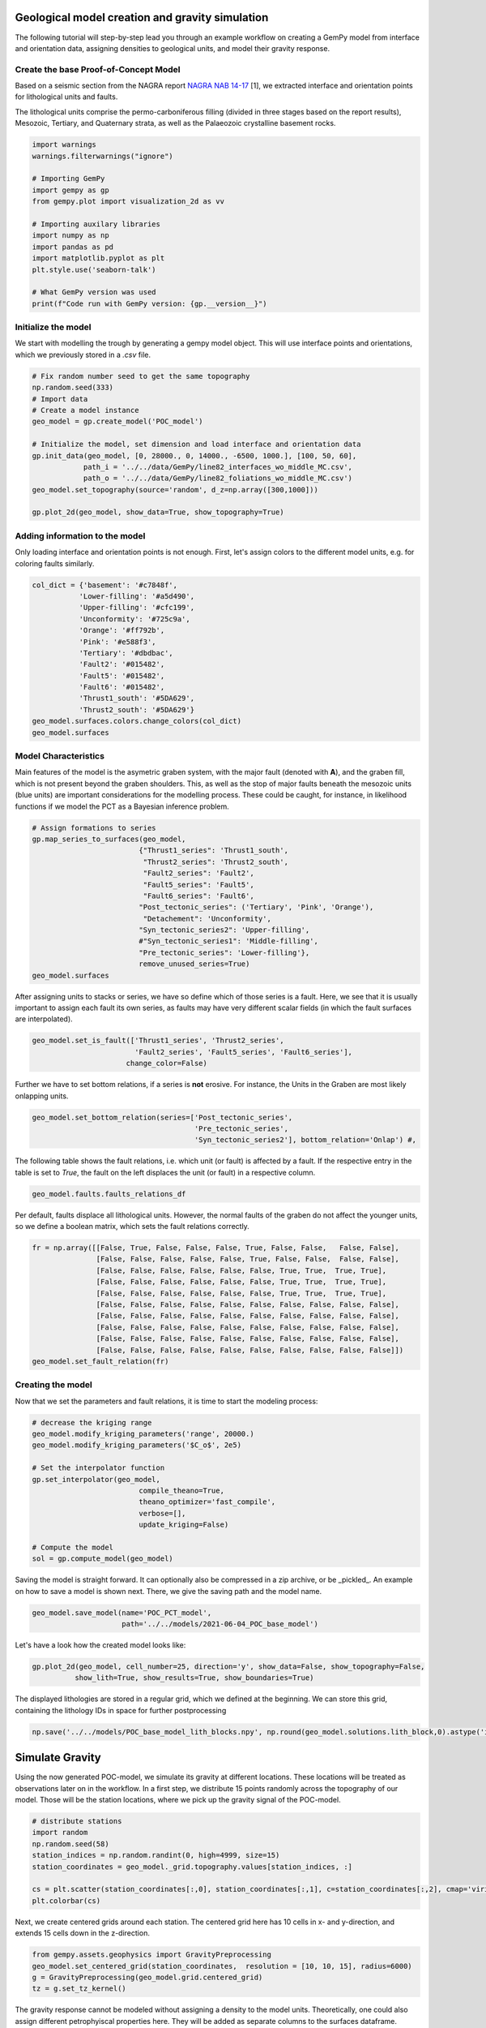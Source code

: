 
.. DO NOT EDIT.
.. THIS FILE WAS AUTOMATICALLY GENERATED BY SPHINX-GALLERY.
.. TO MAKE CHANGES, EDIT THE SOURCE PYTHON FILE:
.. "WP2-geo_modeling\01_POC_generate-model.py"
.. LINE NUMBERS ARE GIVEN BELOW.

.. only:: html

    .. note::
        :class: sphx-glr-download-link-note

        Click :ref:`here <sphx_glr_download_WP2-geo_modeling_01_POC_generate-model.py>`
        to download the full example code

.. rst-class:: sphx-glr-example-title

.. _sphx_glr_WP2-geo_modeling_01_POC_generate-model.py:


Geological model creation and gravity simulation
================================================

The following tutorial will step-by-step lead you through an example workflow on creating a GemPy model from interface and orientation data, assigning densities to geological units,
and model their gravity response.

.. GENERATED FROM PYTHON SOURCE LINES 9-15

Create the base Proof-of-Concept Model
--------------------------------------

Based on a seismic section from the NAGRA report `NAGRA NAB 14-17 <https://www.nagra.ch/data/documents/database/dokumente/$default/Default%20Folder/Publikationen/NABs%202004%20-%202015/d_nab14-017.pdf>`_ [1], we extracted interface and orientation points for lithological units and faults.  

The lithological units comprise the permo-carboniferous filling (divided in three stages based on the report results), Mesozoic, Tertiary, and Quaternary strata, as well as the Palaeozoic crystalline basement rocks.

.. GENERATED FROM PYTHON SOURCE LINES 15-33

.. code-block:: default


    import warnings
    warnings.filterwarnings("ignore")

    # Importing GemPy
    import gempy as gp
    from gempy.plot import visualization_2d as vv

    # Importing auxilary libraries
    import numpy as np
    import pandas as pd
    import matplotlib.pyplot as plt
    plt.style.use('seaborn-talk')

    # What GemPy version was used
    print(f"Code run with GemPy version: {gp.__version__}")






.. rst-class:: sphx-glr-script-out

 Out:

 .. code-block:: none

    Code run with GemPy version: 2.2.9




.. GENERATED FROM PYTHON SOURCE LINES 34-37

Initialize the model
--------------------
We start with modelling the trough by generating a gempy model object. This will use interface points and orientations, which we previously stored in a `.csv` file.

.. GENERATED FROM PYTHON SOURCE LINES 37-52

.. code-block:: default


    # Fix random number seed to get the same topography
    np.random.seed(333)
    # Import data
    # Create a model instance
    geo_model = gp.create_model('POC_model')

    # Initialize the model, set dimension and load interface and orientation data
    gp.init_data(geo_model, [0, 28000., 0, 14000., -6500, 1000.], [100, 50, 60],
                path_i = '../../data/GemPy/line82_interfaces_wo_middle_MC.csv',
                path_o = '../../data/GemPy/line82_foliations_wo_middle_MC.csv')
    geo_model.set_topography(source='random', d_z=np.array([300,1000]))

    gp.plot_2d(geo_model, show_data=True, show_topography=True)




.. image:: /WP2-geo_modeling/images/sphx_glr_01_POC_generate-model_001.png
    :alt: Cell Number: mid Direction: y
    :class: sphx-glr-single-img


.. rst-class:: sphx-glr-script-out

 Out:

 .. code-block:: none

    Active grids: ['regular']
    Active grids: ['regular' 'topography']

    <gempy.plot.visualization_2d.Plot2D object at 0x000001EE1E90FF10>



.. GENERATED FROM PYTHON SOURCE LINES 53-56

Adding information to the model
-------------------------------
Only loading interface and orientation points is not enough. First, let's assign colors to the different model units, e.g. for coloring faults similarly.

.. GENERATED FROM PYTHON SOURCE LINES 56-72

.. code-block:: default


    col_dict = {'basement': '#c7848f',
               'Lower-filling': '#a5d490', 
               'Upper-filling': '#cfc199',
               'Unconformity': '#725c9a',
               'Orange': '#ff792b',
               'Pink': '#e588f3',
               'Tertiary': '#dbdbac',
               'Fault2': '#015482',
               'Fault5': '#015482',
               'Fault6': '#015482',
               'Thrust1_south': '#5DA629',
               'Thrust2_south': '#5DA629'}
    geo_model.surfaces.colors.change_colors(col_dict)
    geo_model.surfaces






.. raw:: html

    <div class="output_subarea output_html rendered_html output_result">
    <style  type="text/css" >
        #T_792d5170_31c3_11ec_bae5_00e04c6800carow0_col3 {
                background-color:  #015482;
            }    #T_792d5170_31c3_11ec_bae5_00e04c6800carow1_col3 {
                background-color:  #015482;
            }    #T_792d5170_31c3_11ec_bae5_00e04c6800carow2_col3 {
                background-color:  #015482;
            }    #T_792d5170_31c3_11ec_bae5_00e04c6800carow3_col3 {
                background-color:  #a5d490;
            }    #T_792d5170_31c3_11ec_bae5_00e04c6800carow4_col3 {
                background-color:  #cfc199;
            }    #T_792d5170_31c3_11ec_bae5_00e04c6800carow5_col3 {
                background-color:  #725c9a;
            }    #T_792d5170_31c3_11ec_bae5_00e04c6800carow6_col3 {
                background-color:  #dbdbac;
            }    #T_792d5170_31c3_11ec_bae5_00e04c6800carow7_col3 {
                background-color:  #ff792b;
            }    #T_792d5170_31c3_11ec_bae5_00e04c6800carow8_col3 {
                background-color:  #e588f3;
            }    #T_792d5170_31c3_11ec_bae5_00e04c6800carow9_col3 {
                background-color:  #5DA629;
            }    #T_792d5170_31c3_11ec_bae5_00e04c6800carow10_col3 {
                background-color:  #5DA629;
            }    #T_792d5170_31c3_11ec_bae5_00e04c6800carow11_col3 {
                background-color:  #c7848f;
            }</style><table id="T_792d5170_31c3_11ec_bae5_00e04c6800ca" ><thead>    <tr>        <th class="blank level0" ></th>        <th class="col_heading level0 col0" >surface</th>        <th class="col_heading level0 col1" >series</th>        <th class="col_heading level0 col2" >order_surfaces</th>        <th class="col_heading level0 col3" >color</th>        <th class="col_heading level0 col4" >id</th>    </tr></thead><tbody>
                    <tr>
                            <th id="T_792d5170_31c3_11ec_bae5_00e04c6800calevel0_row0" class="row_heading level0 row0" >0</th>
                            <td id="T_792d5170_31c3_11ec_bae5_00e04c6800carow0_col0" class="data row0 col0" >Fault2</td>
                            <td id="T_792d5170_31c3_11ec_bae5_00e04c6800carow0_col1" class="data row0 col1" >Default series</td>
                            <td id="T_792d5170_31c3_11ec_bae5_00e04c6800carow0_col2" class="data row0 col2" >1</td>
                            <td id="T_792d5170_31c3_11ec_bae5_00e04c6800carow0_col3" class="data row0 col3" >#015482</td>
                            <td id="T_792d5170_31c3_11ec_bae5_00e04c6800carow0_col4" class="data row0 col4" >1</td>
                </tr>
                <tr>
                            <th id="T_792d5170_31c3_11ec_bae5_00e04c6800calevel0_row1" class="row_heading level0 row1" >1</th>
                            <td id="T_792d5170_31c3_11ec_bae5_00e04c6800carow1_col0" class="data row1 col0" >Fault5</td>
                            <td id="T_792d5170_31c3_11ec_bae5_00e04c6800carow1_col1" class="data row1 col1" >Default series</td>
                            <td id="T_792d5170_31c3_11ec_bae5_00e04c6800carow1_col2" class="data row1 col2" >2</td>
                            <td id="T_792d5170_31c3_11ec_bae5_00e04c6800carow1_col3" class="data row1 col3" >#015482</td>
                            <td id="T_792d5170_31c3_11ec_bae5_00e04c6800carow1_col4" class="data row1 col4" >2</td>
                </tr>
                <tr>
                            <th id="T_792d5170_31c3_11ec_bae5_00e04c6800calevel0_row2" class="row_heading level0 row2" >2</th>
                            <td id="T_792d5170_31c3_11ec_bae5_00e04c6800carow2_col0" class="data row2 col0" >Fault6</td>
                            <td id="T_792d5170_31c3_11ec_bae5_00e04c6800carow2_col1" class="data row2 col1" >Default series</td>
                            <td id="T_792d5170_31c3_11ec_bae5_00e04c6800carow2_col2" class="data row2 col2" >3</td>
                            <td id="T_792d5170_31c3_11ec_bae5_00e04c6800carow2_col3" class="data row2 col3" >#015482</td>
                            <td id="T_792d5170_31c3_11ec_bae5_00e04c6800carow2_col4" class="data row2 col4" >3</td>
                </tr>
                <tr>
                            <th id="T_792d5170_31c3_11ec_bae5_00e04c6800calevel0_row3" class="row_heading level0 row3" >3</th>
                            <td id="T_792d5170_31c3_11ec_bae5_00e04c6800carow3_col0" class="data row3 col0" >Lower-filling</td>
                            <td id="T_792d5170_31c3_11ec_bae5_00e04c6800carow3_col1" class="data row3 col1" >Default series</td>
                            <td id="T_792d5170_31c3_11ec_bae5_00e04c6800carow3_col2" class="data row3 col2" >4</td>
                            <td id="T_792d5170_31c3_11ec_bae5_00e04c6800carow3_col3" class="data row3 col3" >#a5d490</td>
                            <td id="T_792d5170_31c3_11ec_bae5_00e04c6800carow3_col4" class="data row3 col4" >4</td>
                </tr>
                <tr>
                            <th id="T_792d5170_31c3_11ec_bae5_00e04c6800calevel0_row4" class="row_heading level0 row4" >4</th>
                            <td id="T_792d5170_31c3_11ec_bae5_00e04c6800carow4_col0" class="data row4 col0" >Upper-filling</td>
                            <td id="T_792d5170_31c3_11ec_bae5_00e04c6800carow4_col1" class="data row4 col1" >Default series</td>
                            <td id="T_792d5170_31c3_11ec_bae5_00e04c6800carow4_col2" class="data row4 col2" >5</td>
                            <td id="T_792d5170_31c3_11ec_bae5_00e04c6800carow4_col3" class="data row4 col3" >#cfc199</td>
                            <td id="T_792d5170_31c3_11ec_bae5_00e04c6800carow4_col4" class="data row4 col4" >5</td>
                </tr>
                <tr>
                            <th id="T_792d5170_31c3_11ec_bae5_00e04c6800calevel0_row5" class="row_heading level0 row5" >5</th>
                            <td id="T_792d5170_31c3_11ec_bae5_00e04c6800carow5_col0" class="data row5 col0" >Unconformity</td>
                            <td id="T_792d5170_31c3_11ec_bae5_00e04c6800carow5_col1" class="data row5 col1" >Default series</td>
                            <td id="T_792d5170_31c3_11ec_bae5_00e04c6800carow5_col2" class="data row5 col2" >6</td>
                            <td id="T_792d5170_31c3_11ec_bae5_00e04c6800carow5_col3" class="data row5 col3" >#725c9a</td>
                            <td id="T_792d5170_31c3_11ec_bae5_00e04c6800carow5_col4" class="data row5 col4" >6</td>
                </tr>
                <tr>
                            <th id="T_792d5170_31c3_11ec_bae5_00e04c6800calevel0_row6" class="row_heading level0 row6" >6</th>
                            <td id="T_792d5170_31c3_11ec_bae5_00e04c6800carow6_col0" class="data row6 col0" >Tertiary</td>
                            <td id="T_792d5170_31c3_11ec_bae5_00e04c6800carow6_col1" class="data row6 col1" >Default series</td>
                            <td id="T_792d5170_31c3_11ec_bae5_00e04c6800carow6_col2" class="data row6 col2" >7</td>
                            <td id="T_792d5170_31c3_11ec_bae5_00e04c6800carow6_col3" class="data row6 col3" >#dbdbac</td>
                            <td id="T_792d5170_31c3_11ec_bae5_00e04c6800carow6_col4" class="data row6 col4" >7</td>
                </tr>
                <tr>
                            <th id="T_792d5170_31c3_11ec_bae5_00e04c6800calevel0_row7" class="row_heading level0 row7" >7</th>
                            <td id="T_792d5170_31c3_11ec_bae5_00e04c6800carow7_col0" class="data row7 col0" >Orange</td>
                            <td id="T_792d5170_31c3_11ec_bae5_00e04c6800carow7_col1" class="data row7 col1" >Default series</td>
                            <td id="T_792d5170_31c3_11ec_bae5_00e04c6800carow7_col2" class="data row7 col2" >8</td>
                            <td id="T_792d5170_31c3_11ec_bae5_00e04c6800carow7_col3" class="data row7 col3" >#ff792b</td>
                            <td id="T_792d5170_31c3_11ec_bae5_00e04c6800carow7_col4" class="data row7 col4" >8</td>
                </tr>
                <tr>
                            <th id="T_792d5170_31c3_11ec_bae5_00e04c6800calevel0_row8" class="row_heading level0 row8" >8</th>
                            <td id="T_792d5170_31c3_11ec_bae5_00e04c6800carow8_col0" class="data row8 col0" >Pink</td>
                            <td id="T_792d5170_31c3_11ec_bae5_00e04c6800carow8_col1" class="data row8 col1" >Default series</td>
                            <td id="T_792d5170_31c3_11ec_bae5_00e04c6800carow8_col2" class="data row8 col2" >9</td>
                            <td id="T_792d5170_31c3_11ec_bae5_00e04c6800carow8_col3" class="data row8 col3" >#e588f3</td>
                            <td id="T_792d5170_31c3_11ec_bae5_00e04c6800carow8_col4" class="data row8 col4" >9</td>
                </tr>
                <tr>
                            <th id="T_792d5170_31c3_11ec_bae5_00e04c6800calevel0_row9" class="row_heading level0 row9" >9</th>
                            <td id="T_792d5170_31c3_11ec_bae5_00e04c6800carow9_col0" class="data row9 col0" >Thrust1_south</td>
                            <td id="T_792d5170_31c3_11ec_bae5_00e04c6800carow9_col1" class="data row9 col1" >Default series</td>
                            <td id="T_792d5170_31c3_11ec_bae5_00e04c6800carow9_col2" class="data row9 col2" >10</td>
                            <td id="T_792d5170_31c3_11ec_bae5_00e04c6800carow9_col3" class="data row9 col3" >#5DA629</td>
                            <td id="T_792d5170_31c3_11ec_bae5_00e04c6800carow9_col4" class="data row9 col4" >10</td>
                </tr>
                <tr>
                            <th id="T_792d5170_31c3_11ec_bae5_00e04c6800calevel0_row10" class="row_heading level0 row10" >10</th>
                            <td id="T_792d5170_31c3_11ec_bae5_00e04c6800carow10_col0" class="data row10 col0" >Thrust2_south</td>
                            <td id="T_792d5170_31c3_11ec_bae5_00e04c6800carow10_col1" class="data row10 col1" >Default series</td>
                            <td id="T_792d5170_31c3_11ec_bae5_00e04c6800carow10_col2" class="data row10 col2" >11</td>
                            <td id="T_792d5170_31c3_11ec_bae5_00e04c6800carow10_col3" class="data row10 col3" >#5DA629</td>
                            <td id="T_792d5170_31c3_11ec_bae5_00e04c6800carow10_col4" class="data row10 col4" >11</td>
                </tr>
                <tr>
                            <th id="T_792d5170_31c3_11ec_bae5_00e04c6800calevel0_row11" class="row_heading level0 row11" >11</th>
                            <td id="T_792d5170_31c3_11ec_bae5_00e04c6800carow11_col0" class="data row11 col0" >basement</td>
                            <td id="T_792d5170_31c3_11ec_bae5_00e04c6800carow11_col1" class="data row11 col1" >Basement</td>
                            <td id="T_792d5170_31c3_11ec_bae5_00e04c6800carow11_col2" class="data row11 col2" >1</td>
                            <td id="T_792d5170_31c3_11ec_bae5_00e04c6800carow11_col3" class="data row11 col3" >#c7848f</td>
                            <td id="T_792d5170_31c3_11ec_bae5_00e04c6800carow11_col4" class="data row11 col4" >12</td>
                </tr>
        </tbody></table>
    </div>
    <br />
    <br />

.. GENERATED FROM PYTHON SOURCE LINES 73-77

Model Characteristics  
---------------------
Main features of the model is the asymetric graben system, with the major fault (denoted with **A**), and the graben fill, which is not present beyond the graben shoulders. This, as well as the stop of major faults beneath the mesozoic units (blue units) are important considerations for the modelling process.  
These could be caught, for instance, in likelihood functions if we model the PCT as a Bayesian inference problem.

.. GENERATED FROM PYTHON SOURCE LINES 77-93

.. code-block:: default


    # Assign formations to series
    gp.map_series_to_surfaces(geo_model,
                             {"Thrust1_series": 'Thrust1_south',
                              "Thrust2_series": 'Thrust2_south',
                              "Fault2_series": 'Fault2',
                              "Fault5_series": 'Fault5',
                              "Fault6_series": 'Fault6',
                             "Post_tectonic_series": ('Tertiary', 'Pink', 'Orange'),
                              "Detachement": 'Unconformity',
                             "Syn_tectonic_series2": 'Upper-filling',
                             #"Syn_tectonic_series1": 'Middle-filling',
                             "Pre_tectonic_series": 'Lower-filling'},
                             remove_unused_series=True)
    geo_model.surfaces






.. raw:: html

    <div class="output_subarea output_html rendered_html output_result">
    <style  type="text/css" >
        #T_79542613_31c3_11ec_9390_00e04c6800carow0_col3 {
                background-color:  #5DA629;
            }    #T_79542613_31c3_11ec_9390_00e04c6800carow1_col3 {
                background-color:  #5DA629;
            }    #T_79542613_31c3_11ec_9390_00e04c6800carow2_col3 {
                background-color:  #015482;
            }    #T_79542613_31c3_11ec_9390_00e04c6800carow3_col3 {
                background-color:  #015482;
            }    #T_79542613_31c3_11ec_9390_00e04c6800carow4_col3 {
                background-color:  #015482;
            }    #T_79542613_31c3_11ec_9390_00e04c6800carow5_col3 {
                background-color:  #dbdbac;
            }    #T_79542613_31c3_11ec_9390_00e04c6800carow6_col3 {
                background-color:  #ff792b;
            }    #T_79542613_31c3_11ec_9390_00e04c6800carow7_col3 {
                background-color:  #e588f3;
            }    #T_79542613_31c3_11ec_9390_00e04c6800carow8_col3 {
                background-color:  #725c9a;
            }    #T_79542613_31c3_11ec_9390_00e04c6800carow9_col3 {
                background-color:  #cfc199;
            }    #T_79542613_31c3_11ec_9390_00e04c6800carow10_col3 {
                background-color:  #a5d490;
            }    #T_79542613_31c3_11ec_9390_00e04c6800carow11_col3 {
                background-color:  #c7848f;
            }</style><table id="T_79542613_31c3_11ec_9390_00e04c6800ca" ><thead>    <tr>        <th class="blank level0" ></th>        <th class="col_heading level0 col0" >surface</th>        <th class="col_heading level0 col1" >series</th>        <th class="col_heading level0 col2" >order_surfaces</th>        <th class="col_heading level0 col3" >color</th>        <th class="col_heading level0 col4" >id</th>    </tr></thead><tbody>
                    <tr>
                            <th id="T_79542613_31c3_11ec_9390_00e04c6800calevel0_row0" class="row_heading level0 row0" >9</th>
                            <td id="T_79542613_31c3_11ec_9390_00e04c6800carow0_col0" class="data row0 col0" >Thrust1_south</td>
                            <td id="T_79542613_31c3_11ec_9390_00e04c6800carow0_col1" class="data row0 col1" >Thrust1_series</td>
                            <td id="T_79542613_31c3_11ec_9390_00e04c6800carow0_col2" class="data row0 col2" >1</td>
                            <td id="T_79542613_31c3_11ec_9390_00e04c6800carow0_col3" class="data row0 col3" >#5DA629</td>
                            <td id="T_79542613_31c3_11ec_9390_00e04c6800carow0_col4" class="data row0 col4" >1</td>
                </tr>
                <tr>
                            <th id="T_79542613_31c3_11ec_9390_00e04c6800calevel0_row1" class="row_heading level0 row1" >10</th>
                            <td id="T_79542613_31c3_11ec_9390_00e04c6800carow1_col0" class="data row1 col0" >Thrust2_south</td>
                            <td id="T_79542613_31c3_11ec_9390_00e04c6800carow1_col1" class="data row1 col1" >Thrust2_series</td>
                            <td id="T_79542613_31c3_11ec_9390_00e04c6800carow1_col2" class="data row1 col2" >1</td>
                            <td id="T_79542613_31c3_11ec_9390_00e04c6800carow1_col3" class="data row1 col3" >#5DA629</td>
                            <td id="T_79542613_31c3_11ec_9390_00e04c6800carow1_col4" class="data row1 col4" >2</td>
                </tr>
                <tr>
                            <th id="T_79542613_31c3_11ec_9390_00e04c6800calevel0_row2" class="row_heading level0 row2" >0</th>
                            <td id="T_79542613_31c3_11ec_9390_00e04c6800carow2_col0" class="data row2 col0" >Fault2</td>
                            <td id="T_79542613_31c3_11ec_9390_00e04c6800carow2_col1" class="data row2 col1" >Fault2_series</td>
                            <td id="T_79542613_31c3_11ec_9390_00e04c6800carow2_col2" class="data row2 col2" >1</td>
                            <td id="T_79542613_31c3_11ec_9390_00e04c6800carow2_col3" class="data row2 col3" >#015482</td>
                            <td id="T_79542613_31c3_11ec_9390_00e04c6800carow2_col4" class="data row2 col4" >3</td>
                </tr>
                <tr>
                            <th id="T_79542613_31c3_11ec_9390_00e04c6800calevel0_row3" class="row_heading level0 row3" >1</th>
                            <td id="T_79542613_31c3_11ec_9390_00e04c6800carow3_col0" class="data row3 col0" >Fault5</td>
                            <td id="T_79542613_31c3_11ec_9390_00e04c6800carow3_col1" class="data row3 col1" >Fault5_series</td>
                            <td id="T_79542613_31c3_11ec_9390_00e04c6800carow3_col2" class="data row3 col2" >1</td>
                            <td id="T_79542613_31c3_11ec_9390_00e04c6800carow3_col3" class="data row3 col3" >#015482</td>
                            <td id="T_79542613_31c3_11ec_9390_00e04c6800carow3_col4" class="data row3 col4" >4</td>
                </tr>
                <tr>
                            <th id="T_79542613_31c3_11ec_9390_00e04c6800calevel0_row4" class="row_heading level0 row4" >2</th>
                            <td id="T_79542613_31c3_11ec_9390_00e04c6800carow4_col0" class="data row4 col0" >Fault6</td>
                            <td id="T_79542613_31c3_11ec_9390_00e04c6800carow4_col1" class="data row4 col1" >Fault6_series</td>
                            <td id="T_79542613_31c3_11ec_9390_00e04c6800carow4_col2" class="data row4 col2" >1</td>
                            <td id="T_79542613_31c3_11ec_9390_00e04c6800carow4_col3" class="data row4 col3" >#015482</td>
                            <td id="T_79542613_31c3_11ec_9390_00e04c6800carow4_col4" class="data row4 col4" >5</td>
                </tr>
                <tr>
                            <th id="T_79542613_31c3_11ec_9390_00e04c6800calevel0_row5" class="row_heading level0 row5" >6</th>
                            <td id="T_79542613_31c3_11ec_9390_00e04c6800carow5_col0" class="data row5 col0" >Tertiary</td>
                            <td id="T_79542613_31c3_11ec_9390_00e04c6800carow5_col1" class="data row5 col1" >Post_tectonic_series</td>
                            <td id="T_79542613_31c3_11ec_9390_00e04c6800carow5_col2" class="data row5 col2" >1</td>
                            <td id="T_79542613_31c3_11ec_9390_00e04c6800carow5_col3" class="data row5 col3" >#dbdbac</td>
                            <td id="T_79542613_31c3_11ec_9390_00e04c6800carow5_col4" class="data row5 col4" >6</td>
                </tr>
                <tr>
                            <th id="T_79542613_31c3_11ec_9390_00e04c6800calevel0_row6" class="row_heading level0 row6" >7</th>
                            <td id="T_79542613_31c3_11ec_9390_00e04c6800carow6_col0" class="data row6 col0" >Orange</td>
                            <td id="T_79542613_31c3_11ec_9390_00e04c6800carow6_col1" class="data row6 col1" >Post_tectonic_series</td>
                            <td id="T_79542613_31c3_11ec_9390_00e04c6800carow6_col2" class="data row6 col2" >2</td>
                            <td id="T_79542613_31c3_11ec_9390_00e04c6800carow6_col3" class="data row6 col3" >#ff792b</td>
                            <td id="T_79542613_31c3_11ec_9390_00e04c6800carow6_col4" class="data row6 col4" >7</td>
                </tr>
                <tr>
                            <th id="T_79542613_31c3_11ec_9390_00e04c6800calevel0_row7" class="row_heading level0 row7" >8</th>
                            <td id="T_79542613_31c3_11ec_9390_00e04c6800carow7_col0" class="data row7 col0" >Pink</td>
                            <td id="T_79542613_31c3_11ec_9390_00e04c6800carow7_col1" class="data row7 col1" >Post_tectonic_series</td>
                            <td id="T_79542613_31c3_11ec_9390_00e04c6800carow7_col2" class="data row7 col2" >3</td>
                            <td id="T_79542613_31c3_11ec_9390_00e04c6800carow7_col3" class="data row7 col3" >#e588f3</td>
                            <td id="T_79542613_31c3_11ec_9390_00e04c6800carow7_col4" class="data row7 col4" >8</td>
                </tr>
                <tr>
                            <th id="T_79542613_31c3_11ec_9390_00e04c6800calevel0_row8" class="row_heading level0 row8" >5</th>
                            <td id="T_79542613_31c3_11ec_9390_00e04c6800carow8_col0" class="data row8 col0" >Unconformity</td>
                            <td id="T_79542613_31c3_11ec_9390_00e04c6800carow8_col1" class="data row8 col1" >Detachement</td>
                            <td id="T_79542613_31c3_11ec_9390_00e04c6800carow8_col2" class="data row8 col2" >1</td>
                            <td id="T_79542613_31c3_11ec_9390_00e04c6800carow8_col3" class="data row8 col3" >#725c9a</td>
                            <td id="T_79542613_31c3_11ec_9390_00e04c6800carow8_col4" class="data row8 col4" >9</td>
                </tr>
                <tr>
                            <th id="T_79542613_31c3_11ec_9390_00e04c6800calevel0_row9" class="row_heading level0 row9" >4</th>
                            <td id="T_79542613_31c3_11ec_9390_00e04c6800carow9_col0" class="data row9 col0" >Upper-filling</td>
                            <td id="T_79542613_31c3_11ec_9390_00e04c6800carow9_col1" class="data row9 col1" >Syn_tectonic_series2</td>
                            <td id="T_79542613_31c3_11ec_9390_00e04c6800carow9_col2" class="data row9 col2" >1</td>
                            <td id="T_79542613_31c3_11ec_9390_00e04c6800carow9_col3" class="data row9 col3" >#cfc199</td>
                            <td id="T_79542613_31c3_11ec_9390_00e04c6800carow9_col4" class="data row9 col4" >10</td>
                </tr>
                <tr>
                            <th id="T_79542613_31c3_11ec_9390_00e04c6800calevel0_row10" class="row_heading level0 row10" >3</th>
                            <td id="T_79542613_31c3_11ec_9390_00e04c6800carow10_col0" class="data row10 col0" >Lower-filling</td>
                            <td id="T_79542613_31c3_11ec_9390_00e04c6800carow10_col1" class="data row10 col1" >Pre_tectonic_series</td>
                            <td id="T_79542613_31c3_11ec_9390_00e04c6800carow10_col2" class="data row10 col2" >1</td>
                            <td id="T_79542613_31c3_11ec_9390_00e04c6800carow10_col3" class="data row10 col3" >#a5d490</td>
                            <td id="T_79542613_31c3_11ec_9390_00e04c6800carow10_col4" class="data row10 col4" >11</td>
                </tr>
                <tr>
                            <th id="T_79542613_31c3_11ec_9390_00e04c6800calevel0_row11" class="row_heading level0 row11" >11</th>
                            <td id="T_79542613_31c3_11ec_9390_00e04c6800carow11_col0" class="data row11 col0" >basement</td>
                            <td id="T_79542613_31c3_11ec_9390_00e04c6800carow11_col1" class="data row11 col1" >Basement</td>
                            <td id="T_79542613_31c3_11ec_9390_00e04c6800carow11_col2" class="data row11 col2" >1</td>
                            <td id="T_79542613_31c3_11ec_9390_00e04c6800carow11_col3" class="data row11 col3" >#c7848f</td>
                            <td id="T_79542613_31c3_11ec_9390_00e04c6800carow11_col4" class="data row11 col4" >12</td>
                </tr>
        </tbody></table>
    </div>
    <br />
    <br />

.. GENERATED FROM PYTHON SOURCE LINES 94-96

After assigning units to stacks or series, we have so define which of those series is a fault. Here, we see that it is usually important to assign each fault its own series, as faults may have very different 
scalar fields (in which the fault surfaces are interpolated).

.. GENERATED FROM PYTHON SOURCE LINES 96-101

.. code-block:: default


    geo_model.set_is_fault(['Thrust1_series', 'Thrust2_series',
                            'Fault2_series', 'Fault5_series', 'Fault6_series'],
                          change_color=False)






.. raw:: html

    <div class="output_subarea output_html rendered_html output_result">
    <table border="1" class="dataframe">
      <thead>
        <tr style="text-align: right;">
          <th></th>
          <th>order_series</th>
          <th>BottomRelation</th>
          <th>isActive</th>
          <th>isFault</th>
          <th>isFinite</th>
        </tr>
      </thead>
      <tbody>
        <tr>
          <th>Thrust1_series</th>
          <td>1</td>
          <td>Fault</td>
          <td>True</td>
          <td>True</td>
          <td>False</td>
        </tr>
        <tr>
          <th>Thrust2_series</th>
          <td>2</td>
          <td>Fault</td>
          <td>True</td>
          <td>True</td>
          <td>False</td>
        </tr>
        <tr>
          <th>Fault2_series</th>
          <td>3</td>
          <td>Fault</td>
          <td>True</td>
          <td>True</td>
          <td>False</td>
        </tr>
        <tr>
          <th>Fault5_series</th>
          <td>4</td>
          <td>Fault</td>
          <td>True</td>
          <td>True</td>
          <td>False</td>
        </tr>
        <tr>
          <th>Fault6_series</th>
          <td>5</td>
          <td>Fault</td>
          <td>True</td>
          <td>True</td>
          <td>False</td>
        </tr>
        <tr>
          <th>Post_tectonic_series</th>
          <td>6</td>
          <td>Erosion</td>
          <td>True</td>
          <td>False</td>
          <td>False</td>
        </tr>
        <tr>
          <th>Detachement</th>
          <td>7</td>
          <td>Erosion</td>
          <td>True</td>
          <td>False</td>
          <td>False</td>
        </tr>
        <tr>
          <th>Syn_tectonic_series2</th>
          <td>8</td>
          <td>Erosion</td>
          <td>True</td>
          <td>False</td>
          <td>False</td>
        </tr>
        <tr>
          <th>Pre_tectonic_series</th>
          <td>9</td>
          <td>Erosion</td>
          <td>True</td>
          <td>False</td>
          <td>False</td>
        </tr>
        <tr>
          <th>Basement</th>
          <td>10</td>
          <td>Erosion</td>
          <td>False</td>
          <td>False</td>
          <td>False</td>
        </tr>
      </tbody>
    </table>
    </div>
    <br />
    <br />

.. GENERATED FROM PYTHON SOURCE LINES 102-103

Further we have to set bottom relations, if a series is **not** erosive. For instance, the Units in the Graben are most likely onlapping units.

.. GENERATED FROM PYTHON SOURCE LINES 103-107

.. code-block:: default

    geo_model.set_bottom_relation(series=['Post_tectonic_series', 
                                          'Pre_tectonic_series',
                                          'Syn_tectonic_series2'], bottom_relation='Onlap') #,






.. raw:: html

    <div class="output_subarea output_html rendered_html output_result">
    <table border="1" class="dataframe">
      <thead>
        <tr style="text-align: right;">
          <th></th>
          <th>order_series</th>
          <th>BottomRelation</th>
          <th>isActive</th>
          <th>isFault</th>
          <th>isFinite</th>
        </tr>
      </thead>
      <tbody>
        <tr>
          <th>Thrust1_series</th>
          <td>1</td>
          <td>Fault</td>
          <td>True</td>
          <td>True</td>
          <td>False</td>
        </tr>
        <tr>
          <th>Thrust2_series</th>
          <td>2</td>
          <td>Fault</td>
          <td>True</td>
          <td>True</td>
          <td>False</td>
        </tr>
        <tr>
          <th>Fault2_series</th>
          <td>3</td>
          <td>Fault</td>
          <td>True</td>
          <td>True</td>
          <td>False</td>
        </tr>
        <tr>
          <th>Fault5_series</th>
          <td>4</td>
          <td>Fault</td>
          <td>True</td>
          <td>True</td>
          <td>False</td>
        </tr>
        <tr>
          <th>Fault6_series</th>
          <td>5</td>
          <td>Fault</td>
          <td>True</td>
          <td>True</td>
          <td>False</td>
        </tr>
        <tr>
          <th>Post_tectonic_series</th>
          <td>6</td>
          <td>Onlap</td>
          <td>True</td>
          <td>False</td>
          <td>False</td>
        </tr>
        <tr>
          <th>Detachement</th>
          <td>7</td>
          <td>Erosion</td>
          <td>True</td>
          <td>False</td>
          <td>False</td>
        </tr>
        <tr>
          <th>Syn_tectonic_series2</th>
          <td>8</td>
          <td>Onlap</td>
          <td>True</td>
          <td>False</td>
          <td>False</td>
        </tr>
        <tr>
          <th>Pre_tectonic_series</th>
          <td>9</td>
          <td>Onlap</td>
          <td>True</td>
          <td>False</td>
          <td>False</td>
        </tr>
        <tr>
          <th>Basement</th>
          <td>10</td>
          <td>Erosion</td>
          <td>False</td>
          <td>False</td>
          <td>False</td>
        </tr>
      </tbody>
    </table>
    </div>
    <br />
    <br />

.. GENERATED FROM PYTHON SOURCE LINES 108-110

The following table shows the fault relations, i.e. which unit (or fault) is affected by a fault. If the respective entry in the table is set to `True`, the fault on the left displaces the unit (or fault) in a respective
column.

.. GENERATED FROM PYTHON SOURCE LINES 110-113

.. code-block:: default


    geo_model.faults.faults_relations_df






.. raw:: html

    <div class="output_subarea output_html rendered_html output_result">
    <div>
    <style scoped>
        .dataframe tbody tr th:only-of-type {
            vertical-align: middle;
        }

        .dataframe tbody tr th {
            vertical-align: top;
        }

        .dataframe thead th {
            text-align: right;
        }
    </style>
    <table border="1" class="dataframe">
      <thead>
        <tr style="text-align: right;">
          <th></th>
          <th>Thrust1_series</th>
          <th>Thrust2_series</th>
          <th>Fault2_series</th>
          <th>Fault5_series</th>
          <th>Fault6_series</th>
          <th>Post_tectonic_series</th>
          <th>Detachement</th>
          <th>Syn_tectonic_series2</th>
          <th>Pre_tectonic_series</th>
          <th>Basement</th>
        </tr>
      </thead>
      <tbody>
        <tr>
          <th>Thrust1_series</th>
          <td>False</td>
          <td>False</td>
          <td>False</td>
          <td>False</td>
          <td>False</td>
          <td>True</td>
          <td>True</td>
          <td>True</td>
          <td>True</td>
          <td>True</td>
        </tr>
        <tr>
          <th>Thrust2_series</th>
          <td>False</td>
          <td>False</td>
          <td>False</td>
          <td>False</td>
          <td>False</td>
          <td>True</td>
          <td>True</td>
          <td>True</td>
          <td>True</td>
          <td>True</td>
        </tr>
        <tr>
          <th>Fault2_series</th>
          <td>False</td>
          <td>False</td>
          <td>False</td>
          <td>False</td>
          <td>False</td>
          <td>True</td>
          <td>True</td>
          <td>True</td>
          <td>True</td>
          <td>True</td>
        </tr>
        <tr>
          <th>Fault5_series</th>
          <td>False</td>
          <td>False</td>
          <td>False</td>
          <td>False</td>
          <td>False</td>
          <td>True</td>
          <td>True</td>
          <td>True</td>
          <td>True</td>
          <td>True</td>
        </tr>
        <tr>
          <th>Fault6_series</th>
          <td>False</td>
          <td>False</td>
          <td>False</td>
          <td>False</td>
          <td>False</td>
          <td>True</td>
          <td>True</td>
          <td>True</td>
          <td>True</td>
          <td>True</td>
        </tr>
        <tr>
          <th>Post_tectonic_series</th>
          <td>False</td>
          <td>False</td>
          <td>False</td>
          <td>False</td>
          <td>False</td>
          <td>False</td>
          <td>False</td>
          <td>False</td>
          <td>False</td>
          <td>False</td>
        </tr>
        <tr>
          <th>Detachement</th>
          <td>False</td>
          <td>False</td>
          <td>False</td>
          <td>False</td>
          <td>False</td>
          <td>False</td>
          <td>False</td>
          <td>False</td>
          <td>False</td>
          <td>False</td>
        </tr>
        <tr>
          <th>Syn_tectonic_series2</th>
          <td>False</td>
          <td>False</td>
          <td>False</td>
          <td>False</td>
          <td>False</td>
          <td>False</td>
          <td>False</td>
          <td>False</td>
          <td>False</td>
          <td>False</td>
        </tr>
        <tr>
          <th>Pre_tectonic_series</th>
          <td>False</td>
          <td>False</td>
          <td>False</td>
          <td>False</td>
          <td>False</td>
          <td>False</td>
          <td>False</td>
          <td>False</td>
          <td>False</td>
          <td>False</td>
        </tr>
        <tr>
          <th>Basement</th>
          <td>False</td>
          <td>False</td>
          <td>False</td>
          <td>False</td>
          <td>False</td>
          <td>False</td>
          <td>False</td>
          <td>False</td>
          <td>False</td>
          <td>False</td>
        </tr>
      </tbody>
    </table>
    </div>
    </div>
    <br />
    <br />

.. GENERATED FROM PYTHON SOURCE LINES 114-115

Per default, faults displace all lithological units. However, the normal faults of the graben do not affect the younger units, so we define a boolean matrix, which  sets the fault relations correctly.

.. GENERATED FROM PYTHON SOURCE LINES 115-129

.. code-block:: default


    fr = np.array([[False, True, False, False, False, True, False, False,   False, False],
                   [False, False, False, False, False, True, False, False,  False, False],
                   [False, False, False, False, False, False, True, True,  True, True],
                   [False, False, False, False, False, False, True, True,  True, True],
                   [False, False, False, False, False, False, True, True,  True, True],
                   [False, False, False, False, False, False, False, False, False, False],
                   [False, False, False, False, False, False, False, False, False, False],
                   [False, False, False, False, False, False, False, False, False, False],
                   [False, False, False, False, False, False, False, False, False, False],
                   [False, False, False, False, False, False, False, False, False, False]])
    geo_model.set_fault_relation(fr)







.. raw:: html

    <div class="output_subarea output_html rendered_html output_result">
    <div>
    <style scoped>
        .dataframe tbody tr th:only-of-type {
            vertical-align: middle;
        }

        .dataframe tbody tr th {
            vertical-align: top;
        }

        .dataframe thead th {
            text-align: right;
        }
    </style>
    <table border="1" class="dataframe">
      <thead>
        <tr style="text-align: right;">
          <th></th>
          <th>Thrust1_series</th>
          <th>Thrust2_series</th>
          <th>Fault2_series</th>
          <th>Fault5_series</th>
          <th>Fault6_series</th>
          <th>Post_tectonic_series</th>
          <th>Detachement</th>
          <th>Syn_tectonic_series2</th>
          <th>Pre_tectonic_series</th>
          <th>Basement</th>
        </tr>
      </thead>
      <tbody>
        <tr>
          <th>Thrust1_series</th>
          <td>False</td>
          <td>True</td>
          <td>False</td>
          <td>False</td>
          <td>False</td>
          <td>True</td>
          <td>False</td>
          <td>False</td>
          <td>False</td>
          <td>False</td>
        </tr>
        <tr>
          <th>Thrust2_series</th>
          <td>False</td>
          <td>False</td>
          <td>False</td>
          <td>False</td>
          <td>False</td>
          <td>True</td>
          <td>False</td>
          <td>False</td>
          <td>False</td>
          <td>False</td>
        </tr>
        <tr>
          <th>Fault2_series</th>
          <td>False</td>
          <td>False</td>
          <td>False</td>
          <td>False</td>
          <td>False</td>
          <td>False</td>
          <td>True</td>
          <td>True</td>
          <td>True</td>
          <td>True</td>
        </tr>
        <tr>
          <th>Fault5_series</th>
          <td>False</td>
          <td>False</td>
          <td>False</td>
          <td>False</td>
          <td>False</td>
          <td>False</td>
          <td>True</td>
          <td>True</td>
          <td>True</td>
          <td>True</td>
        </tr>
        <tr>
          <th>Fault6_series</th>
          <td>False</td>
          <td>False</td>
          <td>False</td>
          <td>False</td>
          <td>False</td>
          <td>False</td>
          <td>True</td>
          <td>True</td>
          <td>True</td>
          <td>True</td>
        </tr>
        <tr>
          <th>Post_tectonic_series</th>
          <td>False</td>
          <td>False</td>
          <td>False</td>
          <td>False</td>
          <td>False</td>
          <td>False</td>
          <td>False</td>
          <td>False</td>
          <td>False</td>
          <td>False</td>
        </tr>
        <tr>
          <th>Detachement</th>
          <td>False</td>
          <td>False</td>
          <td>False</td>
          <td>False</td>
          <td>False</td>
          <td>False</td>
          <td>False</td>
          <td>False</td>
          <td>False</td>
          <td>False</td>
        </tr>
        <tr>
          <th>Syn_tectonic_series2</th>
          <td>False</td>
          <td>False</td>
          <td>False</td>
          <td>False</td>
          <td>False</td>
          <td>False</td>
          <td>False</td>
          <td>False</td>
          <td>False</td>
          <td>False</td>
        </tr>
        <tr>
          <th>Pre_tectonic_series</th>
          <td>False</td>
          <td>False</td>
          <td>False</td>
          <td>False</td>
          <td>False</td>
          <td>False</td>
          <td>False</td>
          <td>False</td>
          <td>False</td>
          <td>False</td>
        </tr>
        <tr>
          <th>Basement</th>
          <td>False</td>
          <td>False</td>
          <td>False</td>
          <td>False</td>
          <td>False</td>
          <td>False</td>
          <td>False</td>
          <td>False</td>
          <td>False</td>
          <td>False</td>
        </tr>
      </tbody>
    </table>
    </div>
    </div>
    <br />
    <br />

.. GENERATED FROM PYTHON SOURCE LINES 130-133

Creating the model
------------------
Now that we set the parameters and fault relations, it is time to start the modeling process:

.. GENERATED FROM PYTHON SOURCE LINES 133-148

.. code-block:: default


    # decrease the kriging range
    geo_model.modify_kriging_parameters('range', 20000.)
    geo_model.modify_kriging_parameters('$C_o$', 2e5)

    # Set the interpolator function
    gp.set_interpolator(geo_model,
                             compile_theano=True,
                             theano_optimizer='fast_compile',
                             verbose=[],
                             update_kriging=False)

    # Compute the model
    sol = gp.compute_model(geo_model)





.. rst-class:: sphx-glr-script-out

 Out:

 .. code-block:: none

    Compiling theano function...
    Level of Optimization:  fast_compile
    Device:  cpu
    Precision:  float64
    Number of faults:  5
    Compilation Done!
    Kriging values: 
                                              values
    range                                     20000
    $C_o$                                    200000
    drift equations  [3, 3, 3, 3, 3, 3, 3, 3, 3, 3]




.. GENERATED FROM PYTHON SOURCE LINES 149-150

Saving the model is straight forward. It can optionally also be compressed in a zip archive, or be _pickled_. An example on how to save a model is shown next. There, we give the saving path and the model name.

.. GENERATED FROM PYTHON SOURCE LINES 150-155

.. code-block:: default


    geo_model.save_model(name='POC_PCT_model', 
                         path='../../models/2021-06-04_POC_base_model')






.. rst-class:: sphx-glr-script-out

 Out:

 .. code-block:: none


    True



.. GENERATED FROM PYTHON SOURCE LINES 156-157

Let's have a look how the created model looks like:

.. GENERATED FROM PYTHON SOURCE LINES 157-160

.. code-block:: default

    gp.plot_2d(geo_model, cell_number=25, direction='y', show_data=False, show_topography=False,
              show_lith=True, show_results=True, show_boundaries=True)




.. image:: /WP2-geo_modeling/images/sphx_glr_01_POC_generate-model_002.png
    :alt: Cell Number: 25 Direction: y
    :class: sphx-glr-single-img


.. rst-class:: sphx-glr-script-out

 Out:

 .. code-block:: none


    <gempy.plot.visualization_2d.Plot2D object at 0x000001EE219488B0>



.. GENERATED FROM PYTHON SOURCE LINES 161-163

The displayed lithologies are stored in a regular grid, which we defined at the beginning. 
We can store this grid, containing the lithology IDs in space for further postprocessing

.. GENERATED FROM PYTHON SOURCE LINES 163-166

.. code-block:: default


    np.save('../../models/POC_base_model_lith_blocks.npy', np.round(geo_model.solutions.lith_block,0).astype('int'))








.. GENERATED FROM PYTHON SOURCE LINES 167-171

Simulate Gravity
================
Using the now generated POC-model, we simulate its gravity at different locations. These locations will be treated as observations later on in the workflow. 
In a first step, we distribute 15 points randomly across the topography of our model. Those will be the station locations, where we pick up the gravity signal of the POC-model.

.. GENERATED FROM PYTHON SOURCE LINES 171-182

.. code-block:: default


    # distribute stations
    import random
    np.random.seed(58)
    station_indices = np.random.randint(0, high=4999, size=15)
    station_coordinates = geo_model._grid.topography.values[station_indices, :]

    cs = plt.scatter(station_coordinates[:,0], station_coordinates[:,1], c=station_coordinates[:,2], cmap='viridis')
    plt.colorbar(cs)





.. image:: /WP2-geo_modeling/images/sphx_glr_01_POC_generate-model_003.png
    :alt: 01 POC generate model
    :class: sphx-glr-single-img


.. rst-class:: sphx-glr-script-out

 Out:

 .. code-block:: none


    <matplotlib.colorbar.Colorbar object at 0x000001EE24978130>



.. GENERATED FROM PYTHON SOURCE LINES 183-184

Next, we create centered grids around each station. The centered grid here has 10 cells in x- and y-direction, and extends 15 cells down in the z-direction.

.. GENERATED FROM PYTHON SOURCE LINES 184-190

.. code-block:: default


    from gempy.assets.geophysics import GravityPreprocessing
    geo_model.set_centered_grid(station_coordinates,  resolution = [10, 10, 15], radius=6000)
    g = GravityPreprocessing(geo_model.grid.centered_grid)
    tz = g.set_tz_kernel()





.. rst-class:: sphx-glr-script-out

 Out:

 .. code-block:: none

    Active grids: ['regular' 'topography' 'centered']




.. GENERATED FROM PYTHON SOURCE LINES 191-193

The gravity response cannot be modeled without assigning a density to the model units. Theoretically, one could also assign different petrophyiscal properties here. They will be 
added as separate columns to the surfaces dataframe.

.. GENERATED FROM PYTHON SOURCE LINES 193-198

.. code-block:: default


    densities = [0, 0, 0, 0, 0, 2.466, 2.61, 2.53, 
                 2.61, 2.47, 2.55, 2.67]
    geo_model.add_surface_values(densities, ['density'])






.. raw:: html

    <div class="output_subarea output_html rendered_html output_result">
    <style  type="text/css" >
        #T_91fa7fd3_31c3_11ec_ab3f_00e04c6800carow0_col3 {
                background-color:  #5DA629;
            }    #T_91fa7fd3_31c3_11ec_ab3f_00e04c6800carow1_col3 {
                background-color:  #5DA629;
            }    #T_91fa7fd3_31c3_11ec_ab3f_00e04c6800carow2_col3 {
                background-color:  #015482;
            }    #T_91fa7fd3_31c3_11ec_ab3f_00e04c6800carow3_col3 {
                background-color:  #015482;
            }    #T_91fa7fd3_31c3_11ec_ab3f_00e04c6800carow4_col3 {
                background-color:  #015482;
            }    #T_91fa7fd3_31c3_11ec_ab3f_00e04c6800carow5_col3 {
                background-color:  #dbdbac;
            }    #T_91fa7fd3_31c3_11ec_ab3f_00e04c6800carow6_col3 {
                background-color:  #e588f3;
            }    #T_91fa7fd3_31c3_11ec_ab3f_00e04c6800carow7_col3 {
                background-color:  #ff792b;
            }    #T_91fa7fd3_31c3_11ec_ab3f_00e04c6800carow8_col3 {
                background-color:  #725c9a;
            }    #T_91fa7fd3_31c3_11ec_ab3f_00e04c6800carow9_col3 {
                background-color:  #cfc199;
            }    #T_91fa7fd3_31c3_11ec_ab3f_00e04c6800carow10_col3 {
                background-color:  #a5d490;
            }    #T_91fa7fd3_31c3_11ec_ab3f_00e04c6800carow11_col3 {
                background-color:  #c7848f;
            }</style><table id="T_91fa7fd3_31c3_11ec_ab3f_00e04c6800ca" ><thead>    <tr>        <th class="blank level0" ></th>        <th class="col_heading level0 col0" >surface</th>        <th class="col_heading level0 col1" >series</th>        <th class="col_heading level0 col2" >order_surfaces</th>        <th class="col_heading level0 col3" >color</th>        <th class="col_heading level0 col4" >id</th>        <th class="col_heading level0 col5" >density</th>    </tr></thead><tbody>
                    <tr>
                            <th id="T_91fa7fd3_31c3_11ec_ab3f_00e04c6800calevel0_row0" class="row_heading level0 row0" >9</th>
                            <td id="T_91fa7fd3_31c3_11ec_ab3f_00e04c6800carow0_col0" class="data row0 col0" >Thrust1_south</td>
                            <td id="T_91fa7fd3_31c3_11ec_ab3f_00e04c6800carow0_col1" class="data row0 col1" >Thrust1_series</td>
                            <td id="T_91fa7fd3_31c3_11ec_ab3f_00e04c6800carow0_col2" class="data row0 col2" >1</td>
                            <td id="T_91fa7fd3_31c3_11ec_ab3f_00e04c6800carow0_col3" class="data row0 col3" >#5DA629</td>
                            <td id="T_91fa7fd3_31c3_11ec_ab3f_00e04c6800carow0_col4" class="data row0 col4" >1</td>
                            <td id="T_91fa7fd3_31c3_11ec_ab3f_00e04c6800carow0_col5" class="data row0 col5" >0.000000</td>
                </tr>
                <tr>
                            <th id="T_91fa7fd3_31c3_11ec_ab3f_00e04c6800calevel0_row1" class="row_heading level0 row1" >10</th>
                            <td id="T_91fa7fd3_31c3_11ec_ab3f_00e04c6800carow1_col0" class="data row1 col0" >Thrust2_south</td>
                            <td id="T_91fa7fd3_31c3_11ec_ab3f_00e04c6800carow1_col1" class="data row1 col1" >Thrust2_series</td>
                            <td id="T_91fa7fd3_31c3_11ec_ab3f_00e04c6800carow1_col2" class="data row1 col2" >1</td>
                            <td id="T_91fa7fd3_31c3_11ec_ab3f_00e04c6800carow1_col3" class="data row1 col3" >#5DA629</td>
                            <td id="T_91fa7fd3_31c3_11ec_ab3f_00e04c6800carow1_col4" class="data row1 col4" >2</td>
                            <td id="T_91fa7fd3_31c3_11ec_ab3f_00e04c6800carow1_col5" class="data row1 col5" >0.000000</td>
                </tr>
                <tr>
                            <th id="T_91fa7fd3_31c3_11ec_ab3f_00e04c6800calevel0_row2" class="row_heading level0 row2" >0</th>
                            <td id="T_91fa7fd3_31c3_11ec_ab3f_00e04c6800carow2_col0" class="data row2 col0" >Fault2</td>
                            <td id="T_91fa7fd3_31c3_11ec_ab3f_00e04c6800carow2_col1" class="data row2 col1" >Fault2_series</td>
                            <td id="T_91fa7fd3_31c3_11ec_ab3f_00e04c6800carow2_col2" class="data row2 col2" >1</td>
                            <td id="T_91fa7fd3_31c3_11ec_ab3f_00e04c6800carow2_col3" class="data row2 col3" >#015482</td>
                            <td id="T_91fa7fd3_31c3_11ec_ab3f_00e04c6800carow2_col4" class="data row2 col4" >3</td>
                            <td id="T_91fa7fd3_31c3_11ec_ab3f_00e04c6800carow2_col5" class="data row2 col5" >0.000000</td>
                </tr>
                <tr>
                            <th id="T_91fa7fd3_31c3_11ec_ab3f_00e04c6800calevel0_row3" class="row_heading level0 row3" >1</th>
                            <td id="T_91fa7fd3_31c3_11ec_ab3f_00e04c6800carow3_col0" class="data row3 col0" >Fault5</td>
                            <td id="T_91fa7fd3_31c3_11ec_ab3f_00e04c6800carow3_col1" class="data row3 col1" >Fault5_series</td>
                            <td id="T_91fa7fd3_31c3_11ec_ab3f_00e04c6800carow3_col2" class="data row3 col2" >1</td>
                            <td id="T_91fa7fd3_31c3_11ec_ab3f_00e04c6800carow3_col3" class="data row3 col3" >#015482</td>
                            <td id="T_91fa7fd3_31c3_11ec_ab3f_00e04c6800carow3_col4" class="data row3 col4" >4</td>
                            <td id="T_91fa7fd3_31c3_11ec_ab3f_00e04c6800carow3_col5" class="data row3 col5" >0.000000</td>
                </tr>
                <tr>
                            <th id="T_91fa7fd3_31c3_11ec_ab3f_00e04c6800calevel0_row4" class="row_heading level0 row4" >2</th>
                            <td id="T_91fa7fd3_31c3_11ec_ab3f_00e04c6800carow4_col0" class="data row4 col0" >Fault6</td>
                            <td id="T_91fa7fd3_31c3_11ec_ab3f_00e04c6800carow4_col1" class="data row4 col1" >Fault6_series</td>
                            <td id="T_91fa7fd3_31c3_11ec_ab3f_00e04c6800carow4_col2" class="data row4 col2" >1</td>
                            <td id="T_91fa7fd3_31c3_11ec_ab3f_00e04c6800carow4_col3" class="data row4 col3" >#015482</td>
                            <td id="T_91fa7fd3_31c3_11ec_ab3f_00e04c6800carow4_col4" class="data row4 col4" >5</td>
                            <td id="T_91fa7fd3_31c3_11ec_ab3f_00e04c6800carow4_col5" class="data row4 col5" >0.000000</td>
                </tr>
                <tr>
                            <th id="T_91fa7fd3_31c3_11ec_ab3f_00e04c6800calevel0_row5" class="row_heading level0 row5" >6</th>
                            <td id="T_91fa7fd3_31c3_11ec_ab3f_00e04c6800carow5_col0" class="data row5 col0" >Tertiary</td>
                            <td id="T_91fa7fd3_31c3_11ec_ab3f_00e04c6800carow5_col1" class="data row5 col1" >Post_tectonic_series</td>
                            <td id="T_91fa7fd3_31c3_11ec_ab3f_00e04c6800carow5_col2" class="data row5 col2" >1</td>
                            <td id="T_91fa7fd3_31c3_11ec_ab3f_00e04c6800carow5_col3" class="data row5 col3" >#dbdbac</td>
                            <td id="T_91fa7fd3_31c3_11ec_ab3f_00e04c6800carow5_col4" class="data row5 col4" >6</td>
                            <td id="T_91fa7fd3_31c3_11ec_ab3f_00e04c6800carow5_col5" class="data row5 col5" >2.466000</td>
                </tr>
                <tr>
                            <th id="T_91fa7fd3_31c3_11ec_ab3f_00e04c6800calevel0_row6" class="row_heading level0 row6" >8</th>
                            <td id="T_91fa7fd3_31c3_11ec_ab3f_00e04c6800carow6_col0" class="data row6 col0" >Pink</td>
                            <td id="T_91fa7fd3_31c3_11ec_ab3f_00e04c6800carow6_col1" class="data row6 col1" >Post_tectonic_series</td>
                            <td id="T_91fa7fd3_31c3_11ec_ab3f_00e04c6800carow6_col2" class="data row6 col2" >2</td>
                            <td id="T_91fa7fd3_31c3_11ec_ab3f_00e04c6800carow6_col3" class="data row6 col3" >#e588f3</td>
                            <td id="T_91fa7fd3_31c3_11ec_ab3f_00e04c6800carow6_col4" class="data row6 col4" >7</td>
                            <td id="T_91fa7fd3_31c3_11ec_ab3f_00e04c6800carow6_col5" class="data row6 col5" >2.610000</td>
                </tr>
                <tr>
                            <th id="T_91fa7fd3_31c3_11ec_ab3f_00e04c6800calevel0_row7" class="row_heading level0 row7" >7</th>
                            <td id="T_91fa7fd3_31c3_11ec_ab3f_00e04c6800carow7_col0" class="data row7 col0" >Orange</td>
                            <td id="T_91fa7fd3_31c3_11ec_ab3f_00e04c6800carow7_col1" class="data row7 col1" >Post_tectonic_series</td>
                            <td id="T_91fa7fd3_31c3_11ec_ab3f_00e04c6800carow7_col2" class="data row7 col2" >3</td>
                            <td id="T_91fa7fd3_31c3_11ec_ab3f_00e04c6800carow7_col3" class="data row7 col3" >#ff792b</td>
                            <td id="T_91fa7fd3_31c3_11ec_ab3f_00e04c6800carow7_col4" class="data row7 col4" >8</td>
                            <td id="T_91fa7fd3_31c3_11ec_ab3f_00e04c6800carow7_col5" class="data row7 col5" >2.530000</td>
                </tr>
                <tr>
                            <th id="T_91fa7fd3_31c3_11ec_ab3f_00e04c6800calevel0_row8" class="row_heading level0 row8" >5</th>
                            <td id="T_91fa7fd3_31c3_11ec_ab3f_00e04c6800carow8_col0" class="data row8 col0" >Unconformity</td>
                            <td id="T_91fa7fd3_31c3_11ec_ab3f_00e04c6800carow8_col1" class="data row8 col1" >Detachement</td>
                            <td id="T_91fa7fd3_31c3_11ec_ab3f_00e04c6800carow8_col2" class="data row8 col2" >1</td>
                            <td id="T_91fa7fd3_31c3_11ec_ab3f_00e04c6800carow8_col3" class="data row8 col3" >#725c9a</td>
                            <td id="T_91fa7fd3_31c3_11ec_ab3f_00e04c6800carow8_col4" class="data row8 col4" >9</td>
                            <td id="T_91fa7fd3_31c3_11ec_ab3f_00e04c6800carow8_col5" class="data row8 col5" >2.610000</td>
                </tr>
                <tr>
                            <th id="T_91fa7fd3_31c3_11ec_ab3f_00e04c6800calevel0_row9" class="row_heading level0 row9" >4</th>
                            <td id="T_91fa7fd3_31c3_11ec_ab3f_00e04c6800carow9_col0" class="data row9 col0" >Upper-filling</td>
                            <td id="T_91fa7fd3_31c3_11ec_ab3f_00e04c6800carow9_col1" class="data row9 col1" >Syn_tectonic_series2</td>
                            <td id="T_91fa7fd3_31c3_11ec_ab3f_00e04c6800carow9_col2" class="data row9 col2" >1</td>
                            <td id="T_91fa7fd3_31c3_11ec_ab3f_00e04c6800carow9_col3" class="data row9 col3" >#cfc199</td>
                            <td id="T_91fa7fd3_31c3_11ec_ab3f_00e04c6800carow9_col4" class="data row9 col4" >10</td>
                            <td id="T_91fa7fd3_31c3_11ec_ab3f_00e04c6800carow9_col5" class="data row9 col5" >2.470000</td>
                </tr>
                <tr>
                            <th id="T_91fa7fd3_31c3_11ec_ab3f_00e04c6800calevel0_row10" class="row_heading level0 row10" >3</th>
                            <td id="T_91fa7fd3_31c3_11ec_ab3f_00e04c6800carow10_col0" class="data row10 col0" >Lower-filling</td>
                            <td id="T_91fa7fd3_31c3_11ec_ab3f_00e04c6800carow10_col1" class="data row10 col1" >Pre_tectonic_series</td>
                            <td id="T_91fa7fd3_31c3_11ec_ab3f_00e04c6800carow10_col2" class="data row10 col2" >1</td>
                            <td id="T_91fa7fd3_31c3_11ec_ab3f_00e04c6800carow10_col3" class="data row10 col3" >#a5d490</td>
                            <td id="T_91fa7fd3_31c3_11ec_ab3f_00e04c6800carow10_col4" class="data row10 col4" >11</td>
                            <td id="T_91fa7fd3_31c3_11ec_ab3f_00e04c6800carow10_col5" class="data row10 col5" >2.550000</td>
                </tr>
                <tr>
                            <th id="T_91fa7fd3_31c3_11ec_ab3f_00e04c6800calevel0_row11" class="row_heading level0 row11" >11</th>
                            <td id="T_91fa7fd3_31c3_11ec_ab3f_00e04c6800carow11_col0" class="data row11 col0" >basement</td>
                            <td id="T_91fa7fd3_31c3_11ec_ab3f_00e04c6800carow11_col1" class="data row11 col1" >Basement</td>
                            <td id="T_91fa7fd3_31c3_11ec_ab3f_00e04c6800carow11_col2" class="data row11 col2" >1</td>
                            <td id="T_91fa7fd3_31c3_11ec_ab3f_00e04c6800carow11_col3" class="data row11 col3" >#c7848f</td>
                            <td id="T_91fa7fd3_31c3_11ec_ab3f_00e04c6800carow11_col4" class="data row11 col4" >12</td>
                            <td id="T_91fa7fd3_31c3_11ec_ab3f_00e04c6800carow11_col5" class="data row11 col5" >2.670000</td>
                </tr>
        </tbody></table>
    </div>
    <br />
    <br />

.. GENERATED FROM PYTHON SOURCE LINES 199-200

Modeling the lithology on all grids (regular, topography, centered) can get time consuming. So here, we only activate the centered grid to catch the gravity response.

.. GENERATED FROM PYTHON SOURCE LINES 200-213

.. code-block:: default

    geo_model.set_active_grid('centered', reset=True)

    gp.set_interpolator(geo_model, output=['gravity'], theano_optimizer='fast_run', update_kriging=False)
    sol = gp.compute_model(geo_model)
    # reshape solved gravity and add coordinates
    grav = sol.fw_gravity
    grav1 = grav.reshape(len(grav),1)
    station_forw_grav = np.round(np.append(station_coordinates, grav1, axis=1),4)
    # make everything into a dataframe
    df_stations = pd.DataFrame(station_forw_grav, columns=["X", "Y", "Z", "grav"])
    # round X Y and Z to 2 decimals
    df_stations[['X','Y','Z']] = np.around(df_stations[['X','Y','Z']], 2)





.. rst-class:: sphx-glr-script-out

 Out:

 .. code-block:: none

    Active grids: ['centered']
    Compiling theano function...
    Level of Optimization:  fast_run
    Device:  cpu
    Precision:  float64
    Number of faults:  5
    Compilation Done!
    Kriging values: 
                                              values
    range                                     20000
    $C_o$                                    200000
    drift equations  [3, 3, 3, 3, 3, 3, 3, 3, 3, 3]




.. GENERATED FROM PYTHON SOURCE LINES 214-215

and finally, we save the modeled gravity to be used as observations later on:

.. GENERATED FROM PYTHON SOURCE LINES 215-218

.. code-block:: default


    df_stations.to_csv('../../data/Data_for_MC/20210322_forw_grav_seed58.csv', index=False)








.. GENERATED FROM PYTHON SOURCE LINES 219-221

References
----------
[1] Naef, H., & Madritsch, H. (2014). Tektonische Karte des Nordschweizer Permokarbontrogs: Aktualisierung basierend auf 2D-Seismik und Schweredaten. Nagra Arbeitsbericht (NAB 14-17). Wettingen: Nagra.


.. rst-class:: sphx-glr-timing

   **Total running time of the script:** ( 0 minutes  53.645 seconds)


.. _sphx_glr_download_WP2-geo_modeling_01_POC_generate-model.py:


.. only :: html

 .. container:: sphx-glr-footer
    :class: sphx-glr-footer-example



  .. container:: sphx-glr-download sphx-glr-download-python

     :download:`Download Python source code: 01_POC_generate-model.py <01_POC_generate-model.py>`



  .. container:: sphx-glr-download sphx-glr-download-jupyter

     :download:`Download Jupyter notebook: 01_POC_generate-model.ipynb <01_POC_generate-model.ipynb>`


.. only:: html

 .. rst-class:: sphx-glr-signature

    `Gallery generated by Sphinx-Gallery <https://sphinx-gallery.github.io>`_
